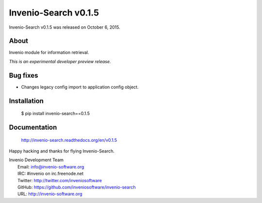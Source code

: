 =======================
 Invenio-Search v0.1.5
=======================

Invenio-Search v0.1.5 was released on October 6, 2015.

About
-----

Invenio module for information retrieval.

*This is an experimental developer preview release.*

Bug fixes
---------

- Changes legacy config import to application config object.

Installation
------------

   $ pip install invenio-search==0.1.5

Documentation
-------------

   http://invenio-search.readthedocs.org/en/v0.1.5

Happy hacking and thanks for flying Invenio-Search.

| Invenio Development Team
|   Email: info@invenio-software.org
|   IRC: #invenio on irc.freenode.net
|   Twitter: http://twitter.com/inveniosoftware
|   GitHub: https://github.com/inveniosoftware/invenio-search
|   URL: http://invenio-software.org
